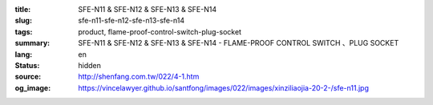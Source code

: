 :title: SFE-N11 & SFE-N12 & SFE-N13 & SFE-N14
:slug: sfe-n11-sfe-n12-sfe-n13-sfe-n14
:tags: product, flame-proof-control-switch-plug-socket
:summary: SFE-N11 & SFE-N12 & SFE-N13 & SFE-N14 - FLAME-PROOF CONTROL SWITCH 、PLUG SOCKET
:lang: en
:status: hidden
:source: http://shenfang.com.tw/022/4-1.htm
:og_image: https://vincelawyer.github.io/santfong/images/022/images/xinziliaojia-20-2-/sfe-n11.jpg
